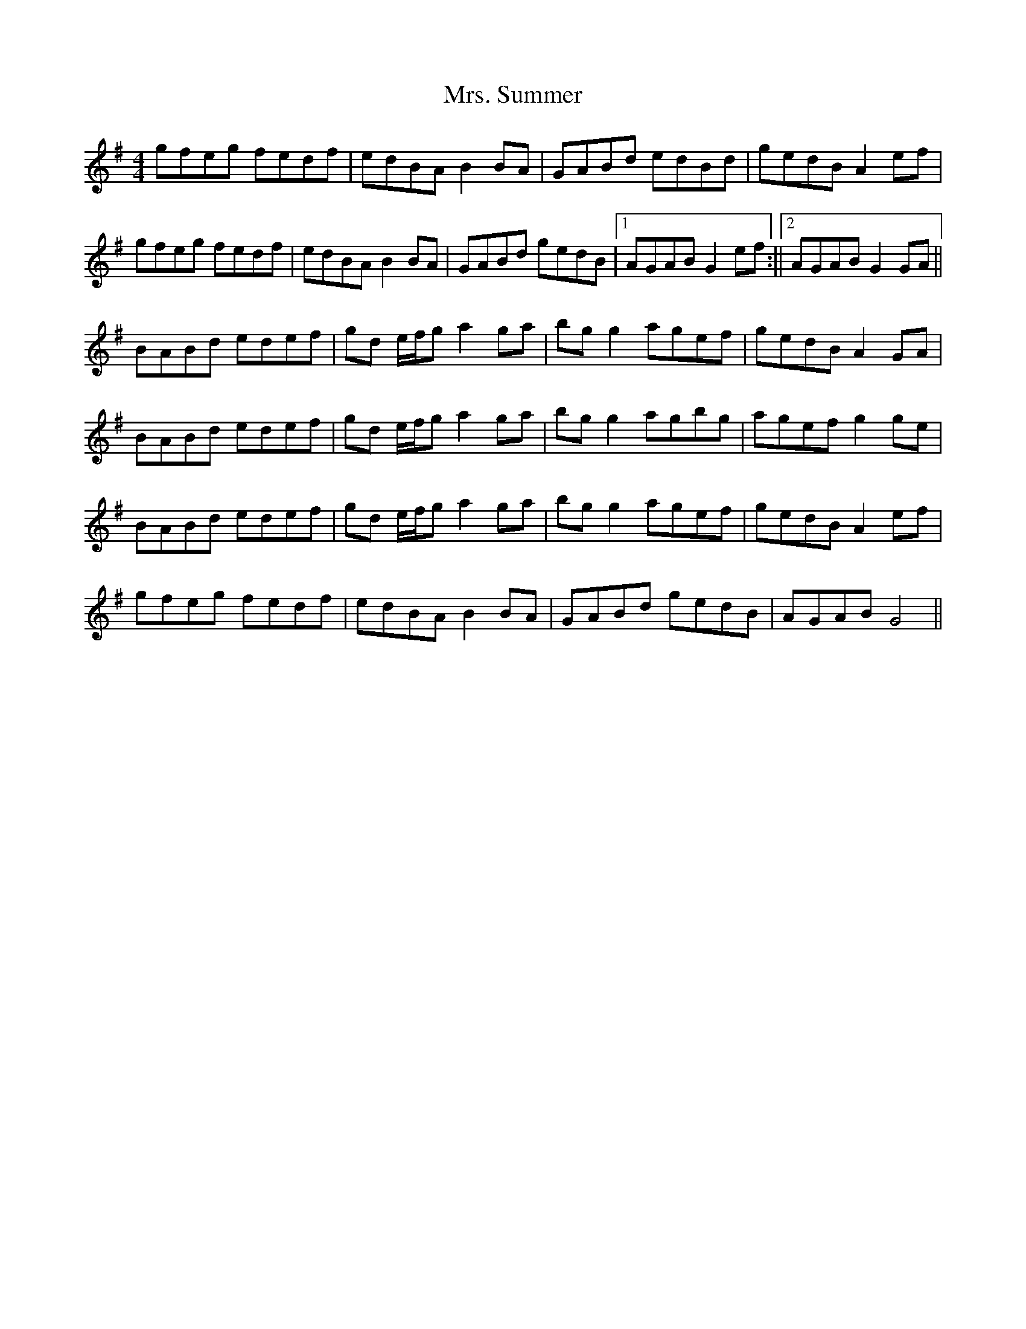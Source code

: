 X: 1
T: Mrs. Summer
Z: shanachie
S: https://thesession.org/tunes/12386#setting20654
R: reel
M: 4/4
L: 1/8
K: Gmaj
gfeg fedf | edBA B2 BA | GABd edBd | gedB A2 ef |!
gfeg fedf | edBA B2 BA | GABd gedB |1) AGAB G2 ef :||2) AGAB G2 GA ||!
BABd edef | gd e/f/g a2 ga | bg g2 agef | gedB A2 GA |!
BABd edef | gd e/f/g a2 ga | bg g2 agbg | agef g2 ge |!
BABd edef | gd e/f/g a2 ga | bg g2 agef | gedB A2 ef |!
gfeg fedf | edBA B2 BA | GABd gedB | AGAB G4 ||
